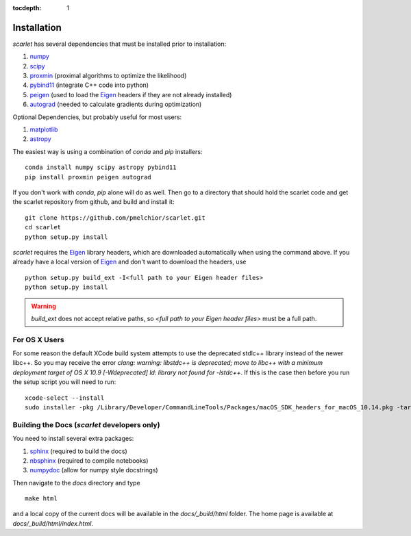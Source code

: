 :tocdepth: 1

Installation
============

*scarlet* has several dependencies that must be installed prior to installation:

#. numpy_
#. scipy_
#. proxmin_ (proximal algorithms to optimize the likelihood)
#. pybind11_ (integrate C++ code into python)
#. peigen_ (used to load the Eigen_ headers if they are not already installed)
#. autograd_ (needed to calculate gradients during optimization)

Optional Dependencies, but probably useful for most users:

#. matplotlib_
#. astropy_

The easiest way is using a combination of `conda` and `pip` installers:

::

    conda install numpy scipy astropy pybind11
    pip install proxmin peigen autograd

If you don't work with `conda`, `pip` alone will do as well.
Then go to a directory that should hold the scarlet code and get the scarlet repository
from github, and build and install it:

::

    git clone https://github.com/pmelchior/scarlet.git
    cd scarlet
    python setup.py install


*scarlet* requires the Eigen_ library headers, which are downloaded automatically when using the
command above.
If you already have a local version of Eigen_ and don't want to download the headers, use

::

    python setup.py build_ext -I<full path to your Eigen header files>
    python setup.py install

.. warning::
    `build_ext` does not accept relative paths, so `<full path to your Eigen header files>`
    must be a full path.


For OS X Users
--------------

For some reason the default XCode build system attempts to use the deprecated stdlc++ library instead of the
newer libc++. So you may receive the error
`clang: warning: libstdc++ is deprecated; move to libc++ with a minimum deployment target of OS X 10.9 [-Wdeprecated]
ld: library not found for -lstdc++`.
If this is the case then before you run the setup script you will need to run:
::

    xcode-select --install
    sudo installer -pkg /Library/Developer/CommandLineTools/Packages/macOS_SDK_headers_for_macOS_10.14.pkg -target /

Building the Docs (*scarlet* developers only)
---------------------------------------------

You need to install several extra packages:

#. sphinx_ (required to build the docs)
#. nbsphinx_ (required to compile notebooks)
#. numpydoc_ (allow for numpy style docstrings)


Then navigate to the `docs` directory and type
::

    make html

and a local copy of the current docs will be available in the `docs/_build/html` folder.
The home page is available at `docs/_build/html/index.html`.

.. _numpy: http://www.numpy.org
.. _proxmin: https://github.com/pmelchior/proxmin/
.. _pybind11: https://pybind11.readthedocs.io/en/stable/
.. _peigen: https://github.com/fred3m/peigen
.. _Eigen: http://eigen.tuxfamily.org/index.php?title=Main_Page
.. _autograd: https://github.com/HIPS/autograd
.. _matplotlib: https://matplotlib.org
.. _astropy: http://www.astropy.org
.. _sphinx: http://www.sphinx-doc.org/en/master/
.. _nbsphinx: https://nbsphinx.readthedocs.io/en/0.4.2/
.. _numpydoc: https://numpydoc.readthedocs.io/en/latest/
.. _scipy: https://www.scipy.org/
